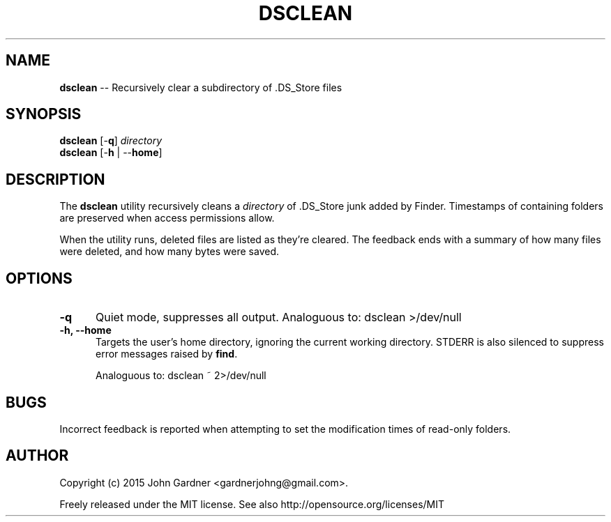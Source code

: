 .TH DSCLEAN 1
.f1
.nh .\" Disable hyphenation
.ad l .\" Disable justification: left-align only
.SH NAME
\fBdsclean\fP \-\- Recursively clear a subdirectory of .DS_Store files
.SH SYNOPSIS
.PP
.nf
\fBdsclean\fP [\-\fBq\fP] \fIdirectory\fP
\fBdsclean\fP [\-\fBh\fP | \-\-\fBhome\fP]
.fi
.SH DESCRIPTION
The \fBdsclean\fP utility recursively cleans a \fIdirectory\fP of .DS_Store junk added by Finder.
Timestamps of containing folders are preserved when access permissions allow.
.PP
When the utility runs, deleted files are listed as they're cleared.
The feedback ends with a summary of how many files were deleted, and how many bytes were saved.
.SH OPTIONS
.TP 5
\fB\-q\fP
Quiet mode, suppresses all output\&.
Analoguous to: dsclean >/dev/null
.TP 5
\fB\-h, \-\-home\fP
Targets the user's home directory, ignoring the current working directory.
STDERR is also silenced to suppress error messages raised by \fBfind\fP\&.
.sp
Analoguous to: dsclean ~ 2>/dev/null
.SH BUGS
Incorrect feedback is reported when attempting to set the modification times of read-only folders.
.SH AUTHOR
Copyright (c) 2015 John Gardner <gardnerjohng@gmail.com>.
.PP
Freely released under the MIT license. See also http://opensource.org/licenses/MIT
